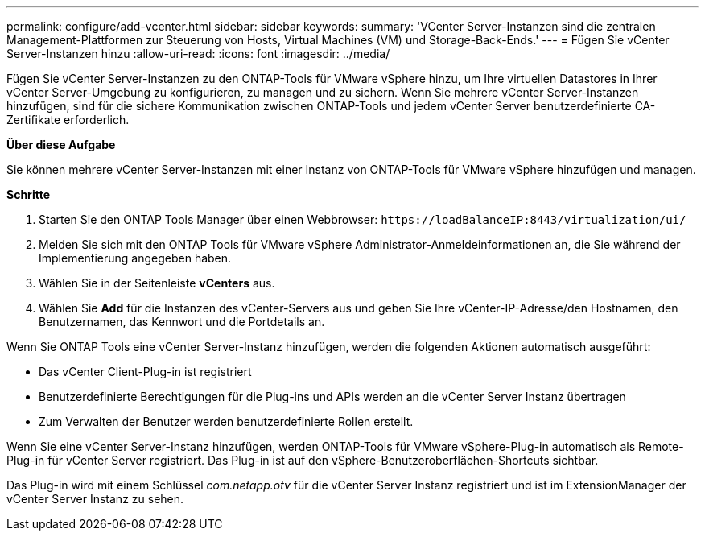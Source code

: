 ---
permalink: configure/add-vcenter.html 
sidebar: sidebar 
keywords:  
summary: 'VCenter Server-Instanzen sind die zentralen Management-Plattformen zur Steuerung von Hosts, Virtual Machines (VM) und Storage-Back-Ends.' 
---
= Fügen Sie vCenter Server-Instanzen hinzu
:allow-uri-read: 
:icons: font
:imagesdir: ../media/


[role="lead"]
Fügen Sie vCenter Server-Instanzen zu den ONTAP-Tools für VMware vSphere hinzu, um Ihre virtuellen Datastores in Ihrer vCenter Server-Umgebung zu konfigurieren, zu managen und zu sichern. Wenn Sie mehrere vCenter Server-Instanzen hinzufügen, sind für die sichere Kommunikation zwischen ONTAP-Tools und jedem vCenter Server benutzerdefinierte CA-Zertifikate erforderlich.

*Über diese Aufgabe*

Sie können mehrere vCenter Server-Instanzen mit einer Instanz von ONTAP-Tools für VMware vSphere hinzufügen und managen.

*Schritte*

. Starten Sie den ONTAP Tools Manager über einen Webbrowser: `\https://loadBalanceIP:8443/virtualization/ui/`
. Melden Sie sich mit den ONTAP Tools für VMware vSphere Administrator-Anmeldeinformationen an, die Sie während der Implementierung angegeben haben.
. Wählen Sie in der Seitenleiste *vCenters* aus.
. Wählen Sie *Add* für die Instanzen des vCenter-Servers aus und geben Sie Ihre vCenter-IP-Adresse/den Hostnamen, den Benutzernamen, das Kennwort und die Portdetails an.


Wenn Sie ONTAP Tools eine vCenter Server-Instanz hinzufügen, werden die folgenden Aktionen automatisch ausgeführt:

* Das vCenter Client-Plug-in ist registriert
* Benutzerdefinierte Berechtigungen für die Plug-ins und APIs werden an die vCenter Server Instanz übertragen
* Zum Verwalten der Benutzer werden benutzerdefinierte Rollen erstellt.


Wenn Sie eine vCenter Server-Instanz hinzufügen, werden ONTAP-Tools für VMware vSphere-Plug-in automatisch als Remote-Plug-in für vCenter Server registriert. Das Plug-in ist auf den vSphere-Benutzeroberflächen-Shortcuts sichtbar.

Das Plug-in wird mit einem Schlüssel _com.netapp.otv_ für die vCenter Server Instanz registriert und ist im ExtensionManager der vCenter Server Instanz zu sehen.
